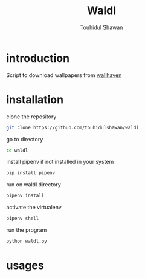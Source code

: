 #+title: Waldl
#+description: Descriptions about this repository
#+author: Touhidul Shawan

* introduction
Script to download wallpapers from [[https://wallhaven.cc/][wallhaven]]

* installation
clone the repository
#+begin_SRC sh :results output
git clone https://github.com/touhidulshawan/waldl
#+end_SRC

go to directory
#+begin_SRC sh :results output
cd waldl
#+end_SRC

install pipenv if not installed in your system
#+begin_SRC sh :results output
pip install pipenv
#+end_SRC

run on waldl directory
#+begin_SRC sh :results output
pipenv install
#+end_SRC

activate the virtualenv
#+begin_SRC sh :results output
pipenv shell
#+end_SRC

run the program
#+begin_SRC sh :results output
python waldl.py
#+end_SRC

* usages
[[https://asciinema.org/a/518066][https://asciinema.org/a/518066.svg]]
